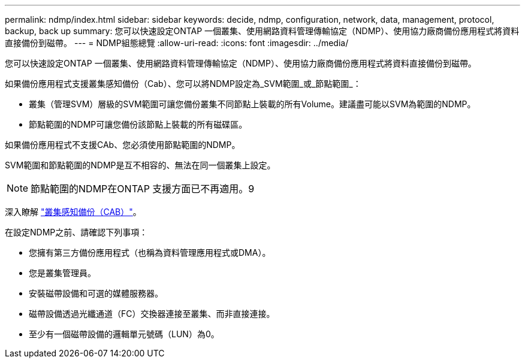 ---
permalink: ndmp/index.html 
sidebar: sidebar 
keywords: decide, ndmp, configuration, network, data, management, protocol, backup, back up 
summary: 您可以快速設定ONTAP 一個叢集、使用網路資料管理傳輸協定（NDMP）、使用協力廠商備份應用程式將資料直接備份到磁帶。 
---
= NDMP組態總覽
:allow-uri-read: 
:icons: font
:imagesdir: ../media/


[role="lead"]
您可以快速設定ONTAP 一個叢集、使用網路資料管理傳輸協定（NDMP）、使用協力廠商備份應用程式將資料直接備份到磁帶。

如果備份應用程式支援叢集感知備份（Cab）、您可以將NDMP設定為_SVM範圍_或_節點範圍_：

* 叢集（管理SVM）層級的SVM範圍可讓您備份叢集不同節點上裝載的所有Volume。建議盡可能以SVM為範圍的NDMP。
* 節點範圍的NDMP可讓您備份該節點上裝載的所有磁碟區。


如果備份應用程式不支援CAb、您必須使用節點範圍的NDMP。

SVM範圍和節點範圍的NDMP是互不相容的、無法在同一個叢集上設定。


NOTE: 節點範圍的NDMP在ONTAP 支援方面已不再適用。9

深入瞭解 link:https://docs.netapp.com/us-en/ontap/tape-backup/cluster-aware-backup-extension-concept.html["叢集感知備份（CAB）"]。

在設定NDMP之前、請確認下列事項：

* 您擁有第三方備份應用程式（也稱為資料管理應用程式或DMA）。
* 您是叢集管理員。
* 安裝磁帶設備和可選的媒體服務器。
* 磁帶設備透過光纖通道（FC）交換器連接至叢集、而非直接連接。
* 至少有一個磁帶設備的邏輯單元號碼（LUN）為0。

